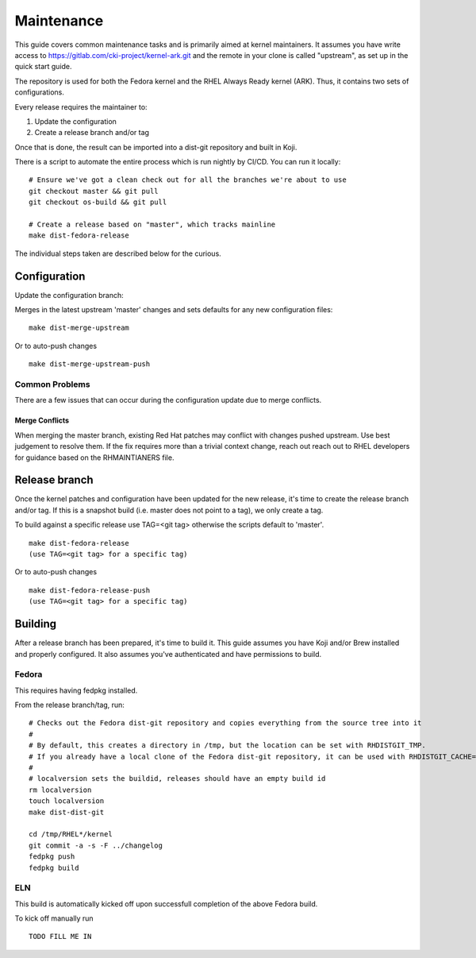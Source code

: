 ===========
Maintenance
===========

This guide covers common maintenance tasks and is primarily aimed at
kernel maintainers. It assumes you have write access to
`https://gitlab.com/cki-project/kernel-ark.git <https://gitlab.com/cki-project/kernel-ark.git>`__
and the remote in your clone is called "upstream", as set up in the
quick start guide.

The repository is used for both the Fedora kernel and the RHEL Always
Ready kernel (ARK). Thus, it contains two sets of configurations.

Every release requires the maintainer to:

1. Update the configuration
2. Create a release branch and/or tag

Once that is done, the result can be imported into a dist-git repository
and built in Koji.

There is a script to automate the entire process which is run nightly by
CI/CD. You can run it locally:

::

   # Ensure we've got a clean check out for all the branches we're about to use
   git checkout master && git pull
   git checkout os-build && git pull

   # Create a release based on "master", which tracks mainline
   make dist-fedora-release

The individual steps taken are described below for the curious.

Configuration
-------------

Update the configuration branch:

Merges in the latest upstream 'master' changes and sets defaults for any new
configuration files:

::

   make dist-merge-upstream

Or to auto-push changes

::

   make dist-merge-upstream-push

Common Problems
~~~~~~~~~~~~~~~

There are a few issues that can occur during the configuration update
due to merge conflicts.

Merge Conflicts
^^^^^^^^^^^^^^^

When merging the master branch, existing Red Hat patches may conflict with
changes pushed upstream.  Use best judgement to resolve them.  If the fix
requires more than a trivial context change, reach out reach out to RHEL
developers for guidance based on the RHMAINTIANERS file.

Release branch
--------------

Once the kernel patches and configuration have been updated for the new
release, it's time to create the release branch and/or tag. If this is a
snapshot build (i.e. master does not point to a tag), we only create a
tag.

To build against a specific release use TAG=<git tag> otherwise the scripts
default to 'master'.

::

   make dist-fedora-release
   (use TAG=<git tag> for a specific tag)

Or to auto-push changes

::

   make dist-fedora-release-push
   (use TAG=<git tag> for a specific tag)

Building
--------

After a release branch has been prepared, it's time to build it. This
guide assumes you have Koji and/or Brew installed and properly
configured. It also assumes you've authenticated and have permissions to
build.

Fedora
~~~~~~

This requires having fedpkg installed.

From the release branch/tag, run:

::

   # Checks out the Fedora dist-git repository and copies everything from the source tree into it
   #
   # By default, this creates a directory in /tmp, but the location can be set with RHDISTGIT_TMP.
   # If you already have a local clone of the Fedora dist-git repository, it can be used with RHDISTGIT_CACHE=<path-to-repo>.
   #
   # localversion sets the buildid, releases should have an empty build id
   rm localversion
   touch localversion
   make dist-dist-git

   cd /tmp/RHEL*/kernel
   git commit -a -s -F ../changelog
   fedpkg push
   fedpkg build

ELN
~~~

This build is automatically kicked off upon successfull completion of the
above Fedora build.

To kick off manually run

::

   TODO FILL ME IN

